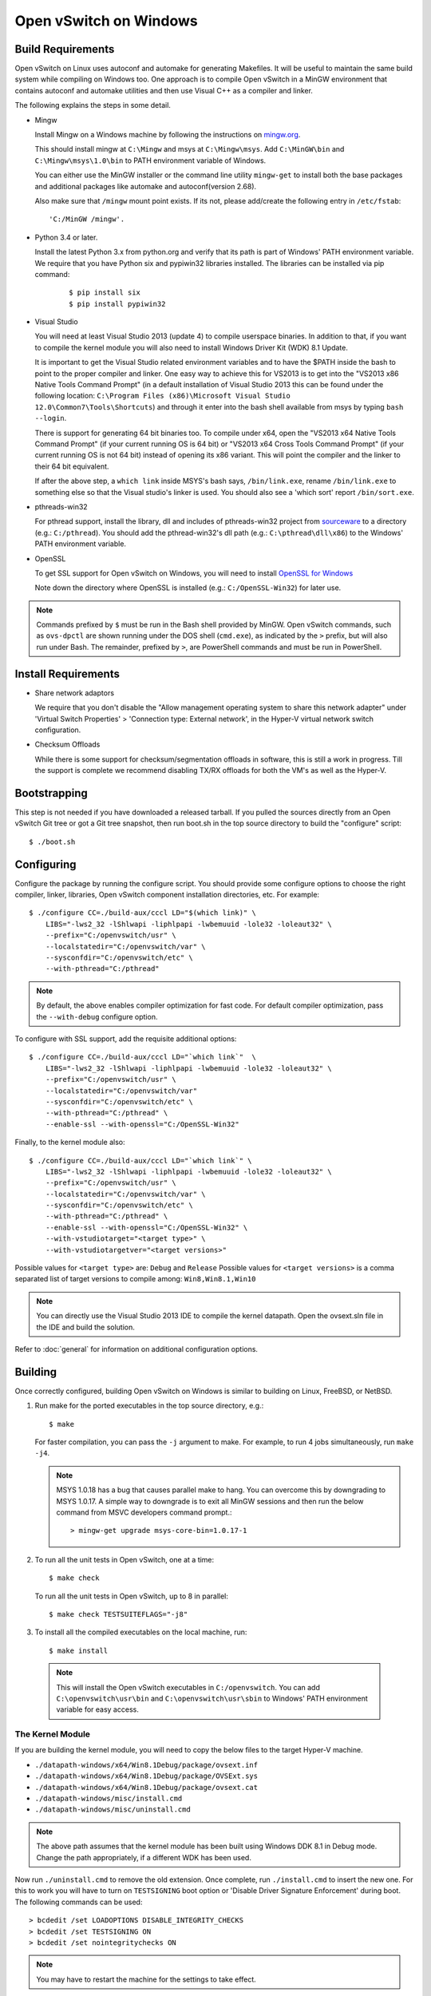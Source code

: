 ..
      Licensed under the Apache License, Version 2.0 (the "License"); you may
      not use this file except in compliance with the License. You may obtain
      a copy of the License at

          http://www.apache.org/licenses/LICENSE-2.0

      Unless required by applicable law or agreed to in writing, software
      distributed under the License is distributed on an "AS IS" BASIS, WITHOUT
      WARRANTIES OR CONDITIONS OF ANY KIND, either express or implied. See the
      License for the specific language governing permissions and limitations
      under the License.

      Convention for heading levels in Open vSwitch documentation:

      =======  Heading 0 (reserved for the title in a document)
      -------  Heading 1
      ~~~~~~~  Heading 2
      +++++++  Heading 3
      '''''''  Heading 4

      Avoid deeper levels because they do not render well.

=======================
Open vSwitch on Windows
=======================

.. _windows-build-reqs:

Build Requirements
------------------

Open vSwitch on Linux uses autoconf and automake for generating Makefiles.  It
will be useful to maintain the same build system while compiling on Windows
too.  One approach is to compile Open vSwitch in a MinGW environment that
contains autoconf and automake utilities and then use Visual C++ as a compiler
and linker.

The following explains the steps in some detail.

- Mingw

  Install Mingw on a Windows machine by following the instructions on
  `mingw.org <http://www.mingw.org/wiki/Getting_Started>`__.

  This should install mingw at ``C:\Mingw`` and msys at ``C:\Mingw\msys``.  Add
  ``C:\MinGW\bin`` and ``C:\Mingw\msys\1.0\bin`` to PATH environment variable
  of Windows.

  You can either use the MinGW installer or the command line utility
  ``mingw-get`` to install both the base packages and additional packages like
  automake and autoconf(version 2.68).

  Also make sure that ``/mingw`` mount point exists. If its not, please
  add/create the following entry in ``/etc/fstab``::

      'C:/MinGW /mingw'.

- Python 3.4 or later.

  Install the latest Python 3.x from python.org and verify that its path is
  part of Windows' PATH environment variable.
  We require that you have Python six and pypiwin32 libraries installed.
  The libraries can be installed via pip command:

   ::

      $ pip install six
      $ pip install pypiwin32

- Visual Studio

  You will need at least Visual Studio 2013 (update 4) to compile userspace
  binaries.  In addition to that, if you want to compile the kernel module you
  will also need to install Windows Driver Kit (WDK) 8.1 Update.

  It is important to get the Visual Studio related environment variables and to
  have the $PATH inside the bash to point to the proper compiler and linker.
  One easy way to achieve this for VS2013 is to get into the "VS2013 x86 Native
  Tools Command Prompt" (in a default installation of Visual Studio 2013 this
  can be found under the following location: ``C:\Program Files (x86)\Microsoft
  Visual Studio 12.0\Common7\Tools\Shortcuts``) and through it enter into the
  bash shell available from msys by typing ``bash --login``.

  There is support for generating 64 bit binaries too.  To compile under x64,
  open the "VS2013 x64 Native Tools Command Prompt" (if your current running OS
  is 64 bit) or "VS2013 x64 Cross Tools Command Prompt" (if your current
  running OS is not 64 bit) instead of opening its x86 variant.  This will
  point the compiler and the linker to their 64 bit equivalent.

  If after the above step, a ``which link`` inside MSYS's bash says,
  ``/bin/link.exe``, rename ``/bin/link.exe`` to something else so that the
  Visual studio's linker is used. You should also see a 'which sort' report
  ``/bin/sort.exe``.

- pthreads-win32

  For pthread support, install the library, dll and includes of pthreads-win32
  project from `sourceware
  <ftp://sourceware.org/pub/pthreads-win32/prebuilt-dll-2-9-1-release>`__ to a
  directory (e.g.: ``C:/pthread``). You should add the pthread-win32's dll path
  (e.g.: ``C:\pthread\dll\x86``) to the Windows' PATH environment variable.

- OpenSSL

  To get SSL support for Open vSwitch on Windows, you will need to install
  `OpenSSL for Windows <https://wiki.openssl.org/index.php/Binaries>`__

  Note down the directory where OpenSSL is installed (e.g.:
  ``C:/OpenSSL-Win32``) for later use.

.. note::

   Commands prefixed by ``$`` must be run in the Bash shell provided by MinGW.
   Open vSwitch commands, such as ``ovs-dpctl`` are shown running under the DOS
   shell (``cmd.exe``), as indicated by the ``>`` prefix, but will also run
   under Bash. The remainder, prefixed by ``>``, are PowerShell commands and
   must be run in PowerShell.

Install Requirements
--------------------

* Share network adaptors

  We require that you don't disable the "Allow management operating system to
  share this network adapter" under 'Virtual Switch Properties' > 'Connection
  type: External network', in the Hyper-V virtual network switch configuration.

* Checksum Offloads

  While there is some support for checksum/segmentation offloads in software,
  this is still a work in progress. Till the support is complete we recommend
  disabling TX/RX offloads for both the VM's as well as the Hyper-V.

Bootstrapping
-------------

This step is not needed if you have downloaded a released tarball. If
you pulled the sources directly from an Open vSwitch Git tree or got a
Git tree snapshot, then run boot.sh in the top source directory to build
the "configure" script:

::

   $ ./boot.sh

.. _windows-configuring:

Configuring
-----------

Configure the package by running the configure script.  You should provide some
configure options to choose the right compiler, linker, libraries, Open vSwitch
component installation directories, etc. For example:

::

   $ ./configure CC=./build-aux/cccl LD="$(which link)" \
       LIBS="-lws2_32 -lShlwapi -liphlpapi -lwbemuuid -lole32 -loleaut32" \
       --prefix="C:/openvswitch/usr" \
       --localstatedir="C:/openvswitch/var" \
       --sysconfdir="C:/openvswitch/etc" \
       --with-pthread="C:/pthread"

.. note::

   By default, the above enables compiler optimization for fast code.  For
   default compiler optimization, pass the ``--with-debug`` configure option.

To configure with SSL support, add the requisite additional options:

::

   $ ./configure CC=./build-aux/cccl LD="`which link`"  \
       LIBS="-lws2_32 -lShlwapi -liphlpapi -lwbemuuid -lole32 -loleaut32" \
       --prefix="C:/openvswitch/usr" \
       --localstatedir="C:/openvswitch/var"
       --sysconfdir="C:/openvswitch/etc" \
       --with-pthread="C:/pthread" \
       --enable-ssl --with-openssl="C:/OpenSSL-Win32"

Finally, to the kernel module also:

::

   $ ./configure CC=./build-aux/cccl LD="`which link`" \
       LIBS="-lws2_32 -lShlwapi -liphlpapi -lwbemuuid -lole32 -loleaut32" \
       --prefix="C:/openvswitch/usr" \
       --localstatedir="C:/openvswitch/var" \
       --sysconfdir="C:/openvswitch/etc" \
       --with-pthread="C:/pthread" \
       --enable-ssl --with-openssl="C:/OpenSSL-Win32" \
       --with-vstudiotarget="<target type>" \
       --with-vstudiotargetver="<target versions>"

Possible values for ``<target type>`` are: ``Debug`` and ``Release``
Possible values for ``<target versions>`` is a comma separated list
of target versions to compile among: ``Win8,Win8.1,Win10``

.. note::

   You can directly use the Visual Studio 2013 IDE to compile the kernel
   datapath. Open the ovsext.sln file in the IDE and build the solution.

Refer to :doc:`general` for information on additional configuration options.

.. _windows-building:

Building
--------

Once correctly configured, building Open vSwitch on Windows is similar to
building on Linux, FreeBSD, or NetBSD.

#. Run make for the ported executables in the top source directory, e.g.:

   ::

      $ make

   For faster compilation, you can pass the ``-j`` argument to make.  For
   example, to run 4 jobs simultaneously, run ``make -j4``.

   .. note::

      MSYS 1.0.18 has a bug that causes parallel make to hang. You can overcome
      this by downgrading to MSYS 1.0.17.  A simple way to downgrade is to exit
      all MinGW sessions and then run the below command from MSVC developers
      command prompt.:

      ::

         > mingw-get upgrade msys-core-bin=1.0.17-1

#. To run all the unit tests in Open vSwitch, one at a time:

   ::

      $ make check

   To run all the unit tests in Open vSwitch, up to 8 in parallel:

   ::

      $ make check TESTSUITEFLAGS="-j8"

#. To install all the compiled executables on the local machine, run:

   ::

      $ make install

  .. note::

     This will install the Open vSwitch executables in ``C:/openvswitch``.  You
     can add ``C:\openvswitch\usr\bin`` and ``C:\openvswitch\usr\sbin`` to
     Windows' PATH environment variable for easy access.

The Kernel Module
~~~~~~~~~~~~~~~~~

If you are building the kernel module, you will need to copy the below files to
the target Hyper-V machine.

- ``./datapath-windows/x64/Win8.1Debug/package/ovsext.inf``
- ``./datapath-windows/x64/Win8.1Debug/package/OVSExt.sys``
- ``./datapath-windows/x64/Win8.1Debug/package/ovsext.cat``
- ``./datapath-windows/misc/install.cmd``
- ``./datapath-windows/misc/uninstall.cmd``

.. note::

   The above path assumes that the kernel module has been built using Windows
   DDK 8.1 in Debug mode. Change the path appropriately, if a different WDK has
   been used.

Now run ``./uninstall.cmd`` to remove the old extension. Once complete, run
``./install.cmd`` to insert the new one.  For this to work you will have to
turn on ``TESTSIGNING`` boot option or 'Disable Driver Signature
Enforcement' during boot.  The following commands can be used:

::

   > bcdedit /set LOADOPTIONS DISABLE_INTEGRITY_CHECKS
   > bcdedit /set TESTSIGNING ON
   > bcdedit /set nointegritychecks ON

.. note::

  You may have to restart the machine for the settings to take effect.

In the Virtual Switch Manager configuration you can enable the Open vSwitch
Extension on an existing switch or create a new switch.  If you are using an
existing switch, make sure to enable the "Allow Management OS" option for VXLAN
to work (covered later).

The command to create a new switch named 'OVS-Extended-Switch' using a physical
NIC named 'Ethernet 1' is:

::

   PS > New-VMSwitch "OVS-Extended-Switch" -NetAdapterName "Ethernet 1"

.. note::

   You can obtain the list of physical NICs on the host using 'Get-NetAdapter'
   command.

In the properties of any switch, you should should now see "Open vSwitch
Extension" under 'Extensions'.  Click the check box to enable the extension.
An alternative way to do the same is to run the following command:

::

   PS > Enable-VMSwitchExtension "Open vSwitch Extension" OVS-Extended-Switch

.. note::

   If you enabled the extension using the command line, a delay of a few
   seconds has been observed for the change to be reflected in the UI.  This is
   not a bug in Open vSwitch.

Starting
--------

.. important::

   The following steps assume that you have installed the Open vSwitch
   utilities in the local machine via 'make install'.

Before starting ovs-vswitchd itself, you need to start its configuration
database, ovsdb-server. Each machine on which Open vSwitch is installed should
run its own copy of ovsdb-server. Before ovsdb-server itself can be started,
configure a database that it can use:

::

   > ovsdb-tool create C:\openvswitch\etc\openvswitch\conf.db \
       C:\openvswitch\usr\share\openvswitch\vswitch.ovsschema

Configure ovsdb-server to use database created above and to listen on a Unix
domain socket:

::

   > ovsdb-server -vfile:info --remote=punix:db.sock --log-file \
       --pidfile --detach

.. note::

   The logfile is created at ``C:/openvswitch/var/log/openvswitch/``

Initialize the database using ovs-vsctl. This is only necessary the first time
after you create the database with ovsdb-tool, though running it at any time is
harmless:

::

   > ovs-vsctl --no-wait init

.. tip::

   If you would later like to terminate the started ovsdb-server, run:

   ::

      > ovs-appctl -t ovsdb-server exit

Start the main Open vSwitch daemon, telling it to connect to the same Unix
domain socket:

::

   > ovs-vswitchd -vfile:info --log-file --pidfile --detach

.. tip::

   If you would like to terminate the started ovs-vswitchd, run:

   ::

      > ovs-appctl exit

.. note::

   The logfile is created at ``C:/openvswitch/var/log/openvswitch/``

Validating
----------

At this point you can use ovs-vsctl to set up bridges and other Open vSwitch
features.

Add bridges
~~~~~~~~~~~

Let's start by creating an integration bridge, ``br-int`` and a PIF bridge,
``br-pif``:

::

   > ovs-vsctl add-br br-int
   > ovs-vsctl add-br br-pif

.. note::

   There's a known bug that running the ovs-vsctl command does not terminate.
   This is generally solved by having ovs-vswitchd running.  If you face the
   issue despite that, hit Ctrl-C to terminate ovs-vsctl and check the output
   to see if your command succeeded.

Validate that ports are added by dumping from both ovs-dpctl and ovs-vsctl:

::

   > ovs-dpctl show
   system@ovs-system:
           lookups: hit:0 missed:0 lost:0
           flows: 0
           port 2: br-pif (internal)     <<< internal port on 'br-pif' bridge
           port 1: br-int (internal)     <<< internal port on 'br-int' bridge

   > ovs-vsctl show
   a56ec7b5-5b1f-49ec-a795-79f6eb63228b
       Bridge br-pif
           Port br-pif
               Interface br-pif
                   type: internal
       Bridge br-int
           Port br-int
               Interface br-int
                   type: internal

.. note::

   There's a known bug that the ports added to OVSDB via ovs-vsctl don't get to
   the kernel datapath immediately, ie. they don't show up in the output of
   ``ovs-dpctl show`` even though they show up in output of ``ovs-vsctl show``.
   In order to workaround this issue, restart ovs-vswitchd. (You can terminate
   ovs-vswitchd by running ``ovs-appctl exit``.)

Add physicals NICs (PIF)
~~~~~~~~~~~~~~~~~~~~~~~~

Now, let's add the physical NIC and the internal port to ``br-pif``. In OVS for
Hyper-V, we use the name of the adapter on top of which the Hyper-V virtual
switch was created, as a special name to refer to the physical NICs connected
to the Hyper-V switch, e.g. if we created the Hyper-V virtual switch on top of
the adapter named ``Ethernet0``, then in OVS we use that name (``Ethernet0``)
as a special name to refer to that adapter.

.. note::

   We assume that the OVS extension is enabled Hyper-V switch.

Internal ports are the virtual adapters created on the Hyper-V switch using the
``ovs-vsctl add-br <bridge>`` command. By default they are created under the
following rule "<name of bridge>" and the adapters are disabled. One needs to
enable them and set the corresponding values to it to make them IP-able.

As a whole example, if we issue the following in a powershell console:

::

    PS > Get-NetAdapter | select Name,InterfaceDescription
    Name                   InterfaceDescription
    ----                   --------------------
    Ethernet1              Intel(R) PRO/1000 MT Network Connection
    br-pif                 Hyper-V Virtual Ethernet Adapter #2
    Ethernet0              Intel(R) PRO/1000 MT Network Connection #2
    br-int                 Hyper-V Virtual Ethernet Adapter #3

    PS > Get-VMSwitch
    Name     SwitchType NetAdapterInterfaceDescription
    ----     ---------- ------------------------------
    external External   Intel(R) PRO/1000 MT Network Connection #2

We can see that we have a switch(external) created upon adapter name
'Ethernet0' with the internal ports under name 'br-pif' and 'br-int'. Thus
resulting into the following ovs-vsctl commands:

::

   > ovs-vsctl add-port br-pif Ethernet0

Dumping the ports should show the additional ports that were just added:

::

   > ovs-dpctl show
   system@ovs-system:
           lookups: hit:0 missed:0 lost:0
           flows: 0
           port 2: br-pif (internal)               <<< internal port
                                                       adapter on
                                                       Hyper-V switch
           port 1: br-int (internal)               <<< internal port
                                                       adapter on
                                                       Hyper-V switch
           port 3: Ethernet0                       <<< Physical NIC

   > ovs-vsctl show
   a56ec7b5-5b1f-49ec-a795-79f6eb63228b
       Bridge br-pif
           Port br-pif
               Interface br-pif
                   type: internal
           Port "Ethernet0"
               Interface "Ethernet0"
       Bridge br-int
           Port br-int
               Interface br-int
                   type: internal

Add virtual interfaces (VIFs)
~~~~~~~~~~~~~~~~~~~~~~~~~~~~~

Adding VIFs to Open vSwitch is a two step procedure.  The first step is to
assign a 'OVS port name' which is a unique name across all VIFs on this
Hyper-V.  The next step is to add the VIF to the ovsdb using its 'OVS port
name' as key.

First, assign a unique 'OVS port name' to the VIF. The VIF needs to have been
disconnected from the Hyper-V switch before assigning a 'OVS port name' to it.
In the example below, we assign a 'OVS port name' called ``ovs-port-a`` to a
VIF on a VM ``VM1``.  By using index 0 for ``$vnic``, the first VIF of the VM
is being addressed.  After assigning the name ``ovs-port-a``, the VIF is
connected back to the Hyper-V switch with name ``OVS-HV-Switch``, which is
assumed to be the Hyper-V switch with OVS extension enabled.:

::

   PS > import-module .\datapath-windows\misc\OVS.psm1
   PS > $vnic = Get-VMNetworkAdapter <Name of the VM>
   PS > Disconnect-VMNetworkAdapter -VMNetworkAdapter $vnic[0]
   PS > $vnic[0] | Set-VMNetworkAdapterOVSPort -OVSPortName ovs-port-a
   PS > Connect-VMNetworkAdapter -VMNetworkAdapter $vnic[0] \
         -SwitchName OVS-Extended-Switch

Next, add the VIFs to ``br-int``:

::

   > ovs-vsctl add-port br-int ovs-port-a

Dumping the ports should show the additional ports that were just added:

::

   > ovs-dpctl show
   system@ovs-system:
           lookups: hit:0 missed:0 lost:0
           flows: 0
           port 4: ovs-port-a
           port 2: br-pif (internal)
           port 1: br-int (internal
           port 3: Ethernet0

   > ovs-vsctl show
   4cd86499-74df-48bd-a64d-8d115b12a9f2
       Bridge br-pif
           Port "vEthernet (external)"
               Interface "vEthernet (external)"
           Port "Ethernet0"
               Interface "Ethernet0"
           Port br-pif
               Interface br-pif
                   type: internal
       Bridge br-int
           Port br-int
               Interface br-int
                   type: internal
           Port "ovs-port-a"
               Interface "ovs-port-a"

Add multiple NICs to be managed by OVS
~~~~~~~~~~~~~~~~~~~~~~~~~~~~~~~~~~~~~~

To leverage support of multiple NICs into OVS, we will be using the MSFT
cmdlets for forwarding team extension. More documentation about them can be
found at technet_.

.. _technet: https://technet.microsoft.com/en-us/library/jj553812%28v=wps.630%29.aspx

For example, to set up a switch team combined from ``Ethernet0 2`` and
``Ethernet1 2`` named ``external``:

::

   PS > Get-NetAdapter
   Name                      InterfaceDescription
   ----                      --------------------
   br-int                    Hyper-V Virtual Ethernet Adapter #3
   br-pif                    Hyper-V Virtual Ethernet Adapter #2
   Ethernet3 2               Intel(R) 82574L Gigabit Network Co...#3
   Ethernet2 2               Intel(R) 82574L Gigabit Network Co...#4
   Ethernet1 2               Intel(R) 82574L Gigabit Network Co...#2
   Ethernet0 2               Intel(R) 82574L Gigabit Network Conn...

   PS > New-NetSwitchTeam -Name external -TeamMembers "Ethernet0 2","Ethernet1 2"

   PS > Get-NetSwitchTeam
   Name    : external
   Members : {Ethernet1 2, Ethernet0 2}

This will result in a new adapter bound to the host called ``external``:

::

   PS > Get-NetAdapter
   Name                      InterfaceDescription
   ----                      --------------------
   br-test                   Hyper-V Virtual Ethernet Adapter #4
   br-pif                    Hyper-V Virtual Ethernet Adapter #2
   external                  Microsoft Network Adapter Multiplexo...
   Ethernet3 2               Intel(R) 82574L Gigabit Network Co...#3
   Ethernet2 2               Intel(R) 82574L Gigabit Network Co...#4
   Ethernet1 2               Intel(R) 82574L Gigabit Network Co...#2
   Ethernet0 2               Intel(R) 82574L Gigabit Network Conn...

Next we will set up the Hyper-V VMSwitch on the new adapter ``external``:

::

   PS > New-VMSwitch -Name external -NetAdapterName external \
        -AllowManagementOS $false

Under OVS the adapters under the team ``external``, ``Ethernet0 2`` and
``Ethernet1 2``, can be added either under a bond device or separately.

The following example shows how the bridges look with the NICs being
separated:

::

   > ovs-vsctl show
   6cd9481b-c249-4ee3-8692-97b399dd29d8
       Bridge br-test
           Port br-test
               Interface br-test
                   type: internal
           Port "Ethernet1 2"
               Interface "Ethernet1 2"
       Bridge br-pif
           Port "Ethernet0 2"
               Interface "Ethernet0 2"
           Port br-pif
               Interface br-pif
                   type: internal

Add patch ports and configure VLAN tagging
~~~~~~~~~~~~~~~~~~~~~~~~~~~~~~~~~~~~~~~~~~

The Windows Open vSwitch implementation support VLAN tagging in the switch.
Switch VLAN tagging along with patch ports between ``br-int`` and ``br-pif`` is
used to configure VLAN tagging functionality between two VMs on different
Hyper-Vs.  To start, add a patch port from ``br-int`` to ``br-pif``:

::

   > ovs-vsctl add-port br-int patch-to-pif
   > ovs-vsctl set interface patch-to-pif type=patch \
       options:peer=patch-to-int

Add a patch port from ``br-pif`` to ``br-int``:

::

   > ovs-vsctl add-port br-pif patch-to-int
   > ovs-vsctl set interface patch-to-int type=patch \
       options:peer=patch-to-pif

Re-Add the VIF ports with the VLAN tag:

::

   > ovs-vsctl add-port br-int ovs-port-a tag=900
   > ovs-vsctl add-port br-int ovs-port-b tag=900

Add tunnels
~~~~~~~~~~~

The Windows Open vSwitch implementation support VXLAN and STT tunnels. To add
tunnels. For example, first add the tunnel port between 172.168.201.101 <->
172.168.201.102:

::

   > ovs-vsctl add-port br-int tun-1
   > ovs-vsctl set Interface tun-1 type=<port-type>
   > ovs-vsctl set Interface tun-1 options:local_ip=172.168.201.101
   > ovs-vsctl set Interface tun-1 options:remote_ip=172.168.201.102
   > ovs-vsctl set Interface tun-1 options:in_key=flow
   > ovs-vsctl set Interface tun-1 options:out_key=flow

...and the tunnel port between 172.168.201.101 <-> 172.168.201.105:

::

   > ovs-vsctl add-port br-int tun-2
   > ovs-vsctl set Interface tun-2 type=<port-type>
   > ovs-vsctl set Interface tun-2 options:local_ip=172.168.201.102
   > ovs-vsctl set Interface tun-2 options:remote_ip=172.168.201.105
   > ovs-vsctl set Interface tun-2 options:in_key=flow
   > ovs-vsctl set Interface tun-2 options:out_key=flow

Where ``<port-type>`` is one of: ``stt`` or ``vxlan``

.. note::

   Any patch ports created between br-int and br-pif MUST be be deleted prior
   to adding tunnels.

Windows Services
----------------

Open vSwitch daemons come with support to run as a Windows service. The
instructions here assume that you have installed the Open vSwitch utilities and
daemons via ``make install``.

To start, create the database:

::

   > ovsdb-tool create C:/openvswitch/etc/openvswitch/conf.db \
       "C:/openvswitch/usr/share/openvswitch/vswitch.ovsschema"

Create the ovsdb-server service and start it:

::

   > sc create ovsdb-server \
       binpath="C:/openvswitch/usr/sbin/ovsdb-server.exe \
       C:/openvswitch/etc/openvswitch/conf.db \
       -vfile:info --log-file --pidfile \
       --remote=punix:db.sock --service --service-monitor"
   > sc start ovsdb-server

.. tip::

   One of the common issues with creating a Windows service is with mungled
   paths.  You can make sure that the correct path has been registered with the
   Windows services manager by running:

   ::

      > sc qc ovsdb-server

Check that the service is healthy by running:

::

   > sc query ovsdb-server

Initialize the database:

::

   > ovs-vsctl --no-wait init

Create the ovs-vswitchd service and start it:

::

   > sc create ovs-vswitchd \
       binpath="C:/openvswitch/usr/sbin/ovs-vswitchd.exe \
       --pidfile -vfile:info --log-file  --service --service-monitor"
   > sc start ovs-vswitchd

Check that the service is healthy by running:

::

   > sc query ovs-vswitchd

To stop and delete the services, run:

::

   > sc stop ovs-vswitchd
   > sc stop ovsdb-server
   > sc delete ovs-vswitchd
   > sc delete ovsdb-server

Windows CI Service
------------------

`AppVeyor <www.appveyor.com>`__ provides a free Windows autobuild service for
open source projects.  Open vSwitch has integration with AppVeyor for continuous
build.  A developer can build test his changes for Windows by logging into
appveyor.com using a github account, creating a new project by linking it to
his development repository in github and triggering a new build.

TODO
----

* Investigate the working of sFlow on Windows and re-enable the unit tests.

* Investigate and add the feature to provide QoS.

* Sign the driver & create an MSI for installing the different Open vSwitch
  components on Windows.
